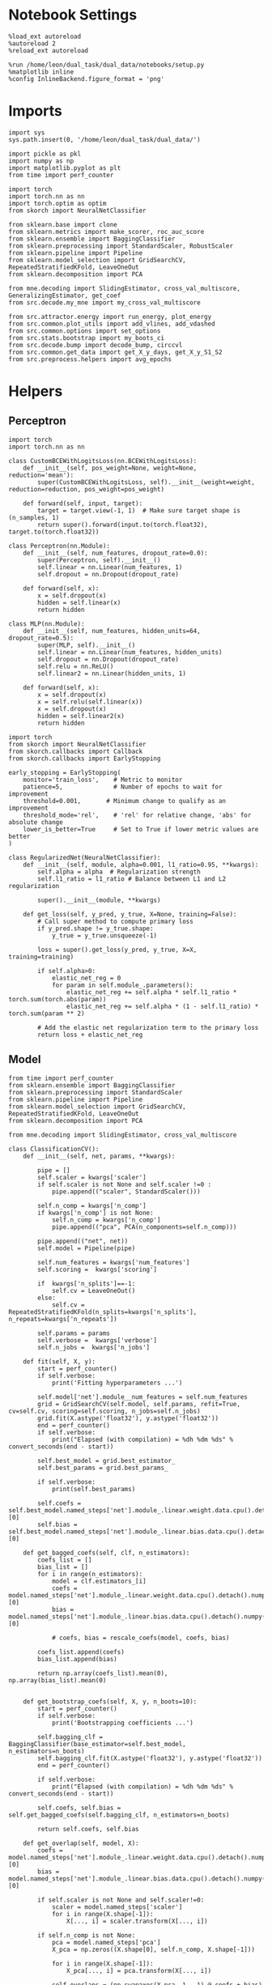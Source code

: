 #+STARTUP: fold
#+PROPERTY: header-args:ipython :results both :exports both :async yes :session landscape :kernel dual_data

* Notebook Settings

#+begin_src ipython
%load_ext autoreload
%autoreload 2
%reload_ext autoreload

%run /home/leon/dual_task/dual_data/notebooks/setup.py
%matplotlib inline
%config InlineBackend.figure_format = 'png'
#+end_src

#+RESULTS:
: The autoreload extension is already loaded. To reload it, use:
:   %reload_ext autoreload
: Python exe
: /home/leon/mambaforge/envs/dual_data/bin/python

* Imports

#+begin_src ipython
  import sys
  sys.path.insert(0, '/home/leon/dual_task/dual_data/')

  import pickle as pkl
  import numpy as np
  import matplotlib.pyplot as plt
  from time import perf_counter

  import torch
  import torch.nn as nn
  import torch.optim as optim
  from skorch import NeuralNetClassifier

  from sklearn.base import clone
  from sklearn.metrics import make_scorer, roc_auc_score
  from sklearn.ensemble import BaggingClassifier
  from sklearn.preprocessing import StandardScaler, RobustScaler
  from sklearn.pipeline import Pipeline
  from sklearn.model_selection import GridSearchCV, RepeatedStratifiedKFold, LeaveOneOut
  from sklearn.decomposition import PCA

  from mne.decoding import SlidingEstimator, cross_val_multiscore, GeneralizingEstimator, get_coef
  from src.decode.my_mne import my_cross_val_multiscore

  from src.attractor.energy import run_energy, plot_energy
  from src.common.plot_utils import add_vlines, add_vdashed
  from src.common.options import set_options
  from src.stats.bootstrap import my_boots_ci
  from src.decode.bump import decode_bump, circcvl
  from src.common.get_data import get_X_y_days, get_X_y_S1_S2
  from src.preprocess.helpers import avg_epochs
#+end_src

#+RESULTS:

* Helpers
** Perceptron

#+begin_src ipython :tangle ../src/torch/percetron.py
  import torch
  import torch.nn as nn

  class CustomBCEWithLogitsLoss(nn.BCEWithLogitsLoss):
      def __init__(self, pos_weight=None, weight=None, reduction='mean'):
          super(CustomBCEWithLogitsLoss, self).__init__(weight=weight, reduction=reduction, pos_weight=pos_weight)

      def forward(self, input, target):
          target = target.view(-1, 1)  # Make sure target shape is (n_samples, 1)
          return super().forward(input.to(torch.float32), target.to(torch.float32))
#+end_src

#+RESULTS:

#+RESULTS:

#+begin_src ipython :tangle ../src/torch/perceptron.py
  class Perceptron(nn.Module):
      def __init__(self, num_features, dropout_rate=0.0):
          super(Perceptron, self).__init__()
          self.linear = nn.Linear(num_features, 1)
          self.dropout = nn.Dropout(dropout_rate)

      def forward(self, x):
          x = self.dropout(x)
          hidden = self.linear(x)
          return hidden
#+end_src

#+RESULTS:

#+begin_src ipython :tangle ../src/torch/perceptron.py
  class MLP(nn.Module):
      def __init__(self, num_features, hidden_units=64, dropout_rate=0.5):
          super(MLP, self).__init__()
          self.linear = nn.Linear(num_features, hidden_units)
          self.dropout = nn.Dropout(dropout_rate)
          self.relu = nn.ReLU()
          self.linear2 = nn.Linear(hidden_units, 1)

      def forward(self, x):
          x = self.dropout(x)
          x = self.relu(self.linear(x))
          x = self.dropout(x)
          hidden = self.linear2(x)
          return hidden
#+end_src

#+RESULTS:

#+begin_src ipython :tangle ../src/torch/skorch.py
  import torch
  from skorch import NeuralNetClassifier
  from skorch.callbacks import Callback
  from skorch.callbacks import EarlyStopping

  early_stopping = EarlyStopping(
      monitor='train_loss',    # Metric to monitor
      patience=5,              # Number of epochs to wait for improvement
      threshold=0.001,       # Minimum change to qualify as an improvement
      threshold_mode='rel',    # 'rel' for relative change, 'abs' for absolute change
      lower_is_better=True     # Set to True if lower metric values are better
  )

  class RegularizedNet(NeuralNetClassifier):
      def __init__(self, module, alpha=0.001, l1_ratio=0.95, **kwargs):
          self.alpha = alpha  # Regularization strength
          self.l1_ratio = l1_ratio # Balance between L1 and L2 regularization

          super().__init__(module, **kwargs)

      def get_loss(self, y_pred, y_true, X=None, training=False):
          # Call super method to compute primary loss
          if y_pred.shape != y_true.shape:
              y_true = y_true.unsqueeze(-1)

          loss = super().get_loss(y_pred, y_true, X=X, training=training)

          if self.alpha>0:
              elastic_net_reg = 0
              for param in self.module_.parameters():
                  elastic_net_reg += self.alpha * self.l1_ratio * torch.sum(torch.abs(param))
                  elastic_net_reg += self.alpha * (1 - self.l1_ratio) * torch.sum(param ** 2)

          # Add the elastic net regularization term to the primary loss
          return loss + elastic_net_reg
#+end_src

#+RESULTS:

** Model

#+begin_src ipython :tangle ../src/torch/classificationCV.py
  from time import perf_counter
  from sklearn.ensemble import BaggingClassifier
  from sklearn.preprocessing import StandardScaler
  from sklearn.pipeline import Pipeline
  from sklearn.model_selection import GridSearchCV, RepeatedStratifiedKFold, LeaveOneOut
  from sklearn.decomposition import PCA

  from mne.decoding import SlidingEstimator, cross_val_multiscore

  class ClassificationCV():
      def __init__(self, net, params, **kwargs):

          pipe = []
          self.scaler = kwargs['scaler']
          if self.scaler is not None and self.scaler !=0 :
              pipe.append(("scaler", StandardScaler()))

          self.n_comp = kwargs['n_comp']
          if kwargs['n_comp'] is not None:
              self.n_comp = kwargs['n_comp']
              pipe.append(("pca", PCA(n_components=self.n_comp)))

          pipe.append(("net", net))
          self.model = Pipeline(pipe)

          self.num_features = kwargs['num_features']
          self.scoring =  kwargs['scoring']

          if  kwargs['n_splits']==-1:
              self.cv = LeaveOneOut()
          else:
              self.cv = RepeatedStratifiedKFold(n_splits=kwargs['n_splits'], n_repeats=kwargs['n_repeats'])

          self.params = params
          self.verbose =  kwargs['verbose']
          self.n_jobs =  kwargs['n_jobs']

      def fit(self, X, y):
          start = perf_counter()
          if self.verbose:
              print('Fitting hyperparameters ...')

          self.model['net'].module__num_features = self.num_features
          grid = GridSearchCV(self.model, self.params, refit=True, cv=self.cv, scoring=self.scoring, n_jobs=self.n_jobs)
          grid.fit(X.astype('float32'), y.astype('float32'))
          end = perf_counter()
          if self.verbose:
              print("Elapsed (with compilation) = %dh %dm %ds" % convert_seconds(end - start))

          self.best_model = grid.best_estimator_
          self.best_params = grid.best_params_

          if self.verbose:
              print(self.best_params)

          self.coefs = self.best_model.named_steps['net'].module_.linear.weight.data.cpu().detach().numpy()[0]
          self.bias = self.best_model.named_steps['net'].module_.linear.bias.data.cpu().detach().numpy()[0]

      def get_bagged_coefs(self, clf, n_estimators):
          coefs_list = []
          bias_list = []
          for i in range(n_estimators):
              model = clf.estimators_[i]
              coefs = model.named_steps['net'].module_.linear.weight.data.cpu().detach().numpy()[0]
              bias = model.named_steps['net'].module_.linear.bias.data.cpu().detach().numpy()[0]

              # coefs, bias = rescale_coefs(model, coefs, bias)

          coefs_list.append(coefs)
          bias_list.append(bias)

          return np.array(coefs_list).mean(0), np.array(bias_list).mean(0)


      def get_bootstrap_coefs(self, X, y, n_boots=10):
          start = perf_counter()
          if self.verbose:
              print('Bootstrapping coefficients ...')

          self.bagging_clf = BaggingClassifier(base_estimator=self.best_model, n_estimators=n_boots)
          self.bagging_clf.fit(X.astype('float32'), y.astype('float32'))
          end = perf_counter()

          if self.verbose:
              print("Elapsed (with compilation) = %dh %dm %ds" % convert_seconds(end - start))

          self.coefs, self.bias = self.get_bagged_coefs(self.bagging_clf, n_estimators=n_boots)

          return self.coefs, self.bias

      def get_overlap(self, model, X):
          coefs = model.named_steps['net'].module_.linear.weight.data.cpu().detach().numpy()[0]
          bias = model.named_steps['net'].module_.linear.bias.data.cpu().detach().numpy()[0]

          if self.scaler is not None and self.scaler!=0:
              scaler = model.named_steps['scaler']
              for i in range(X.shape[-1]):
                  X[..., i] = scaler.transform(X[..., i])

          if self.n_comp is not None:
              pca = model.named_steps['pca']
              X_pca = np.zeros((X.shape[0], self.n_comp, X.shape[-1]))

              for i in range(X.shape[-1]):
                  X_pca[..., i] = pca.transform(X[..., i])

              self.overlaps = (np.swapaxes(X_pca, 1, -1) @ coefs + bias) / np.linalg.norm(coefs)
          else:
              self.overlaps = -(np.swapaxes(X, 1, -1) @ coefs + bias) / np.linalg.norm(coefs)

          return self.overlaps

      def get_bootstrap_overlaps(self, X):
          start = perf_counter()
          if self.verbose:
              print('Getting bootstrapped overlaps ...')

          X_copy = np.copy(X)
          overlaps_list = []
          n_boots = len(self.bagging_clf.estimators_)

          for i in range(n_boots):
              model = self.bagging_clf.estimators_[i]
              overlaps = self.get_overlap(model, X_copy)
              overlaps_list.append(overlaps)

          end = perf_counter()
          if self.verbose:
              print("Elapsed (with compilation) = %dh %dm %ds" % convert_seconds(end - start))

          return np.array(overlaps_list).mean(0)

      def get_cv_scores(self, X, y, scoring, cv=None, X_test=None, y_test=None):
          if cv is None:
              cv = self.cv
          if X_test is None:
              X_test = X
              y_test = y

          start = perf_counter()
          if self.verbose:
              print('Computing cv scores ...')

          estimator = SlidingEstimator(clone(self.best_model), n_jobs=1,
                                       scoring=scoring, verbose=False)

          # self.scores = cross_val_multiscore(estimator, X.astype('float32'), y.astype('float32'),
          #                                    cv=cv, n_jobs=-1, verbose=False)

          self.scores = my_cross_val_multiscore(estimator, X.astype('float32'), X_test.astype('float32'),
                                           y.astype('float32'), y_test.astype('float32'), cv=cv, n_jobs=-1, verbose=False)

          end = perf_counter()
          if self.verbose:
              print("Elapsed (with compilation) = %dh %dm %ds" % convert_seconds(end - start))

          return self.scores
#+end_src

#+RESULTS:

  #+begin_src ipython :tangle ../src/torch/main.py
    from src.common.get_data import get_X_y_days, get_X_y_S1_S2
    from src.preprocess.helpers import avg_epochs

    def get_classification(model, RETURN='overlaps', **options):
            start = perf_counter()

            dum = 0
            if options['features'] == 'distractor':
                    if options['task'] != 'Dual':
                            task = options['task']
                            options['task'] = 'Dual'
                            dum = 1

            X_days, y_days = get_X_y_days(**options)
            X, y = get_X_y_S1_S2(X_days, y_days, **options)
            y[y==-1] = 0

            X_avg = avg_epochs(X, **options).astype('float32')

            index = mice.index(options['mouse'])
            model.num_features = N_NEURONS[index]

            if options['class_weight']:
                    pos_weight = torch.tensor(np.sum(y==0) / np.sum(y==1), device=DEVICE).to(torch.float32)
                    print('imbalance', pos_weight)
                    model.criterion__pos_weight = pos_weight

            model.fit(X_avg, y)

            if dum:
                    options['task'] = task
                    if 'scores' in RETURN:
                            options['features'] = 'distractor'
                            X, y = get_X_y_S1_S2(X_days, y_days, **options)
                    else:
                            options['features'] = 'sample'
                            X, _ = get_X_y_S1_S2(X_days, y_days, **options)

            if options['compo']:
                    print('composition DPA vs', options['compo_task'])
                    options['task'] = options['compo_task']
                    X_test, y_test = get_X_y_S1_S2(X_days, y_days, **options)
            else:
                    X_test, y_test = None, None

            if options['verbose']:
                    print('X', X.shape, 'y', y.shape)

            if 'scores' in RETURN:
                scores = model.get_cv_scores(X, y, options['scoring'], cv=None, X_test=X_test, y_test=y_test)
                end = perf_counter()
                print("Elapsed (with compilation) = %dh %dm %ds" % convert_seconds(end - start))
                return scores
            if 'overlaps' in RETURN:
                coefs, bias = model.get_bootstrap_coefs(X_avg, y, n_boots=options['n_boots'])
                overlaps = model.get_bootstrap_overlaps(X)
                end = perf_counter()
                print("Elapsed (with compilation) = %dh %dm %ds" % convert_seconds(end - start))
                return overlaps
            if 'coefs' in RETURN:
                coefs, bias = model.get_bootstrap_coefs(X_avg, y, n_boots=options['n_boots'])
                end = perf_counter()
                print("Elapsed (with compilation) = %dh %dm %ds" % convert_seconds(end - start))
                return coefs, bias
#+end_src

#+RESULTS:

** Other

#+begin_src ipython :tangle ../src/torch/utils.py
  import numpy as np

  def safe_roc_auc_score(y_true, y_score):
      y_true = np.asarray(y_true)
      if len(np.unique(y_true)) == 1:
          return np.nan  # return np.nan where the score cannot be calculated
      return roc_auc_score(y_true, y_score)
#+end_src

#+RESULTS:

#+begin_src ipython :tangle ../src/torch/utils.py
  def rescale_coefs(model, coefs, bias):

          try:
                  means = model.named_steps["scaler"].mean_
                  scales = model.named_steps["scaler"].scale_

                  # Rescale the coefficients
                  rescaled_coefs = np.true_divide(coefs, scales)

                  # Adjust the intercept
                  rescaled_bias = bias - np.sum(rescaled_coefs * means)

                  return rescaled_coefs, rescaled_bias
          except:
                  return coefs, bias

#+end_src

#+RESULTS:

#+begin_src ipython :tangle ../src/torch/utils.py
  from scipy.stats import bootstrap

  def get_bootstrap_ci(data, statistic=np.mean, confidence_level=0.95, n_resamples=1000, random_state=None):
      result = bootstrap((data,), statistic)
      ci_lower, ci_upper = result.confidence_interval
      return np.array([ci_lower, ci_upper])
#+end_src

#+RESULTS:

#+begin_src ipython :tangle ../src/torch/utils.py
  def convert_seconds(seconds):
      h = seconds // 3600
      m = (seconds % 3600) // 60
      s = seconds % 60
      return h, m, s
#+end_src

#+RESULTS:

#+begin_src ipython :tangle ../src/torch/utils.py
  import pickle as pkl

  def pkl_save(obj, name, path="."):
      pkl.dump(obj, open(path + "/" + name + ".pkl", "wb"))

  def pkl_load(name, path="."):
      return pkl.load(open(path + "/" + name, "rb"))
#+end_src

#+RESULTS:

#+begin_src ipython
  def angle_AB(A, B):
      A_norm = A / (np.linalg.norm(A) + 1e-5)
      B_norm = B / (np.linalg.norm(B) + 1e-5)

      return int(np.arccos(A_norm @ B_norm) * 180 / np.pi)
#+end_src

#+RESULTS:

#+begin_src ipython
  def get_theta(a, b, GM=0, IF_NORM=0):

      u, v = a, b

      if GM:
          v = b - np.dot(b, a) / np.dot(a, a) * a

      if IF_NORM:
          u = a / np.linalg.norm(a)
          v = b / np.linalg.norm(b)

      return np.arctan2(v, u) % (2.0 * np.pi)
#+end_src

#+RESULTS:

#+begin_src ipython
  def get_idx(model, rank=2):
      ksi = torch.hstack((model.low_rank.U, model.low_rank.V)).T
      ksi = ksi[:, :model.Na[0]]

      readout = model.low_rank.linear.weight.data
      ksi = torch.vstack((ksi, readout))

      print('ksi', ksi.shape)

      ksi = ksi.cpu().detach().numpy()
      theta = get_theta(ksi[0], ksi[rank])

      return theta.argsort()
#+end_src

#+RESULTS:

#+begin_src ipython
  import scipy.stats as stats

  def plot_smooth(data, ax, color):
      mean = data.mean(axis=0)
      ci = smooth.std(axis=0, ddof=1) * 1.96

      # Plot
      ax.plot(mean, color=color)
      ax.fill_between(range(data.shape[1]), mean - ci, mean + ci, alpha=0.25, color=color)

#+end_src

#+RESULTS:

** Plots

#+begin_src ipython
  def get_energy(X, y, task, num_bins, bins, window, IF_BOOT=0, IF_NORM=0, IF_HMM=0, n_iter=10):
    ci_ = None
    energy_ = run_energy(X, num_bins, bins, task, window, VERBOSE=0, IF_HMM=IF_HMM, n_iter=n_iter)
    if IF_BOOT:
        _, ci_ = my_boots_ci(X, lambda x: run_energy(x, num_bins, bins, task, window, IF_HMM=IF_HMM, n_iter=n_iter), n_samples=1000)
    if ci_ is not None:
      ci_ = ci_ / 2.0
    return energy_, ci_
#+end_src

#+RESULTS:

#+begin_src ipython
  def plot_theta_energy(theta, energy, ci=None, window=.9, ax=None, SMOOTH=0, color='r'):
      if ax is None:
          fig, ax = plt.subplots()

      theta = np.linspace(0, 360, energy.shape[0], endpoint=False)
      energy = energy[1:]
      theta = theta[1:]

      windowSize = int(window * energy.shape[0])
      if SMOOTH:
          # window = np.ones(windowSize) / windowSize
          # energy = np.convolve(energy, window, mode='same')
          # theta = circcvl(theta, windowSize=windowSize)
          energy = circcvl(energy, windowSize=windowSize)

      ax.plot(theta, energy * 100, lw=4, color=color)

      if ci is not None:
          ax.fill_between(
              theta,
              (energy - ci[:, 0]) * 100,
              (energy + ci[:, 1]) * 100,
              alpha=0.1, color=color
          )

      ax.set_ylabel('Energy')
      ax.set_xlabel('Pref. Location (°)')
      ax.set_xticks([0, 90, 180, 270, 360])
#+end_src

#+RESULTS:

#+begin_src ipython
  import numpy as np

  def circcvl(signal, windowSize=10, axis=-1):
      signal_copy = signal.copy()

      if axis != -1 and signal.ndim != 1:
          signal_copy = np.swapaxes(signal_copy, axis, -1)

      # Save the nan positions before replacing them
      nan_mask = np.isnan(signal_copy)
      signal_copy[nan_mask] = np.interp(np.flatnonzero(nan_mask),
                                        np.flatnonzero(~nan_mask),
                                        signal_copy[~nan_mask])

      # Ensure the window size is odd for a centered kernel
      if windowSize % 2 == 0:
          windowSize += 1

      # Create a centered averaging kernel
      kernel = np.ones(windowSize) / windowSize

      # Apply convolution along the last axis or specified axis
      smooth_signal = np.apply_along_axis(lambda m: np.convolve(m, kernel, mode='same'), axis=-1, arr=signal_copy)

      # Substitute the original nan positions back into the result
      smooth_signal[nan_mask] = np.nan

      if axis != -1 and signal.ndim != 1:
          smooth_signal = np.swapaxes(smooth_signal, axis, -1)

      return smooth_signal
#+end_src

#+RESULTS:

#+begin_src ipython
  import numpy as np
  from scipy.optimize import differential_evolution
  from scipy.interpolate import interp1d
  import matplotlib.pyplot as plt

  def get_distance(x, y):
      distance = abs(x - y)
      if distance>180:
          distance -= 360
          distance *= -1
      return distance

  def find_multiple_minima_from_values(x_vals, y_vals, num_minima=2, num_runs=50, tol=0.05, popsize=50, maxiter=10000, min_distance=0.1, ax=None):
      # Interpolate the energy landscape
      energy_function = interp1d(x_vals, y_vals, kind='cubic', fill_value="extrapolate")

      # Define the bounds for the differential evolution
      bounds = [(x_vals.min(), x_vals.max())]

      results = []

      for _ in range(num_runs):
          result = differential_evolution(energy_function, bounds, strategy='best1bin',
                                          maxiter=maxiter, popsize=popsize, tol=0.01,
                                          seed=np.random.randint(0, 10000))
          results.append((result.x[0], result.fun))

      # Filter unique minima within a tolerance and minimum distance
      unique_minima = []
      for x_val, energy in results:

          if not any(np.isclose(x_val, um[0], atol=tol) or get_distance(x_val, um[0]) < min_distance for um in unique_minima):
              unique_minima.append([x_val, energy])

      # Ensure we only return the requested number of unique minima
      unique_minima = sorted(unique_minima, key=lambda x: x[1])[:num_minima]

      if ax is None:
          fig, ax = plt.subplots()
      # Plot the function
      x = np.linspace(x_vals.min(), x_vals.max(), 400)
      y = [energy_function(xi) for xi in x]  # Without noise for plotting
      # ax.plot(x, y)

      for min_x, _ in unique_minima:
          ax.plot(min_x, energy_function(min_x), 'ro')  # Mark the minima points

      return unique_minima

  # Example usage
  # x_vals = np.linspace(-2, 2, 50)
  # y_vals = np.sin(np.pi * x_vals) * 2 + np.cos(2 * np.pi * x_vals) * 2 + 0.1 * x_vals * 2 + np.random.normal(0, 0.1, size=x_vals.shape)

  # find_multiple_minima_from_values(x_vals, y_vals, num_minima=4, num_runs=10, tol=0.05, popsize=15, maxiter=100, min_distance=0.1)
#+end_src

#+RESULTS:

* Parameters

#+begin_src ipython
  DEVICE = 'cuda:1'
  mice = ['ChRM04','JawsM15', 'JawsM18', 'ACCM03', 'ACCM04']
  N_NEURONS = [668, 693, 444, 361, 113]

  tasks = ['DPA', 'DualGo', 'DualNoGo']
  params = { 'net__alpha': np.logspace(-4, 4, 10),
             # 'net__l1_ratio': np.linspace(0, 1, 10),
             # 'net__module__dropout_rate': np.linspace(0, 1, 10),
            }

  kwargs = {
      'mouse': 'JawsM15',
      'trials': '', 'reload': 0, 'data_type': 'dF',
      'preprocess': True, 'scaler_BL': 'robust',
      'avg_noise':True, 'unit_var_BL':False,
      'random_state': None, 'T_WINDOW': 0.0,
      'l1_ratio': 0.95,
      'n_comp': None, 'scaler': None,
      'bootstrap': 1, 'n_boots': 32,
      'n_splits': 3, 'n_repeats': 16,
      'class_weight': 0,
      'compo':0, 'compo_task': 'DPA',
  }

  options = set_options(**kwargs)
  days = ['first', 'last']
  days = ['first', 'middle', 'last']
  # days = np.arange(1,  options['n_days']+1)

  safe_roc_auc = make_scorer(safe_roc_auc_score, needs_proba=True)
  options['scoring'] = safe_roc_auc
  options['n_jobs'] = 30
#+end_src

#+RESULTS:

* Decoding vs days

#+begin_src ipython
  net = RegularizedNet(
      module=Perceptron,
      module__num_features=693,
      module__dropout_rate=0.0,
      alpha=0.01,
      l1_ratio=options['l1_ratio'],
      criterion=CustomBCEWithLogitsLoss,
      criterion__pos_weight=torch.tensor(1.0, device=DEVICE).to(torch.float32),
      optimizer=optim.Adam,
      optimizer__lr=0.1,
      max_epochs=1000,
      callbacks=[early_stopping],
      train_split=None,
      iterator_train__shuffle=False,  # Ensure the data is shuffled each epoch
      verbose=0,
      device= DEVICE if torch.cuda.is_available() else 'cpu',  # Assuming you might want to use CUDA
      compile=False,
      warm_start=True,
  )

  options['verbose'] = 0
  model = ClassificationCV(net, params, **options)
  options['verbose'] = 1
  #+end_src

#+RESULTS:

#+begin_src ipython
  coefs_sample = []
  coefs_dist = []
  coefs_choice = []

  bias_sample = []
  bias_dist = []
  bias_choice = []

  theta_day = []
  index_day = []

  for day in days:
      options['day'] = day

      options['class_weight'] = 0
      options['task'] = 'all'
      options['features'] = 'sample'
      options['epochs'] = ['ED']
      coefs, bias = get_classification(model, RETURN='coefs', **options)

      coefs_sample.append(coefs)
      bias_sample.append(bias)

      options['task'] = 'Dual'
      options['features'] = 'distractor'
      options['epochs'] = ['MD']
      coefs, bias = get_classification(model, RETURN='coefs', **options)

      coefs_dist.append(coefs)
      bias_dist.append(bias)

      options['class_weight'] = 1
      options['task'] = 'all'
      options['features'] = 'choice'
      options['epochs'] = ['CHOICE']
      coefs, bias = get_classification(model, RETURN='coefs', **options)

      coefs_choice.append(coefs)
      bias_choice.append(bias)

      theta = get_theta(-coefs_sample[-1], -coefs_dist[-1], IF_NORM=0, GM=0)
      theta_day.append(theta)
      index_day.append(theta.argsort())

  coefs_save = np.stack((coefs_sample, coefs_dist, coefs_choice))
  print(coefs_save.shape)
  pkl_save(coefs_sample, '%s_coefs_%.2f_l1_ratio%s' % (options['mouse'], options['l1_ratio'], options['fname']), path="../data/%s/" % options['mouse'])
    #+end_src

#+RESULTS:
#+begin_example
  Loading files from /home/leon/dual_task/dual_data/data/JawsM15
  PREPROCESSING: SCALER robust AVG MEAN False AVG NOISE True UNIT VAR False
  DATA: FEATURES sample TASK all TRIALS  DAYS first LASER 0
  multiple days 0 2 2
  X (192, 693, 84) y (192,)
  Elapsed (with compilation) = 0h 0m 30s
  Loading files from /home/leon/dual_task/dual_data/data/JawsM15
  PREPROCESSING: SCALER robust AVG MEAN False AVG NOISE True UNIT VAR False
  DATA: FEATURES distractor TASK Dual TRIALS  DAYS first LASER 0
  multiple days 0 2 2
  X (128, 693, 84) y (128,)
  Elapsed (with compilation) = 0h 0m 5s
  Loading files from /home/leon/dual_task/dual_data/data/JawsM15
  PREPROCESSING: SCALER robust AVG MEAN False AVG NOISE True UNIT VAR False
  DATA: FEATURES choice TASK all TRIALS  DAYS first LASER 0
  multiple days 0 2 2
  imbalance tensor(1.0870, device='cuda:1')
  X (192, 693, 84) y (192,)
  Elapsed (with compilation) = 0h 0m 10s
  Loading files from /home/leon/dual_task/dual_data/data/JawsM15
  PREPROCESSING: SCALER robust AVG MEAN False AVG NOISE True UNIT VAR False
  DATA: FEATURES sample TASK all TRIALS  DAYS middle LASER 0
  multiple days 0 2 2
  X (192, 693, 84) y (192,)
  Elapsed (with compilation) = 0h 0m 6s
  Loading files from /home/leon/dual_task/dual_data/data/JawsM15
  PREPROCESSING: SCALER robust AVG MEAN False AVG NOISE True UNIT VAR False
  DATA: FEATURES distractor TASK Dual TRIALS  DAYS middle LASER 0
  multiple days 0 2 2
  X (128, 693, 84) y (128,)
  Elapsed (with compilation) = 0h 0m 5s
  Loading files from /home/leon/dual_task/dual_data/data/JawsM15
  PREPROCESSING: SCALER robust AVG MEAN False AVG NOISE True UNIT VAR False
  DATA: FEATURES choice TASK all TRIALS  DAYS middle LASER 0
  multiple days 0 2 2
  imbalance tensor(0.9592, device='cuda:1')
  X (192, 693, 84) y (192,)
  Elapsed (with compilation) = 0h 0m 11s
  Loading files from /home/leon/dual_task/dual_data/data/JawsM15
  PREPROCESSING: SCALER robust AVG MEAN False AVG NOISE True UNIT VAR False
  DATA: FEATURES sample TASK all TRIALS  DAYS last LASER 0
  multiple days 0 2 2
  X (192, 693, 84) y (192,)
  Elapsed (with compilation) = 0h 0m 6s
  Loading files from /home/leon/dual_task/dual_data/data/JawsM15
  PREPROCESSING: SCALER robust AVG MEAN False AVG NOISE True UNIT VAR False
  DATA: FEATURES distractor TASK Dual TRIALS  DAYS last LASER 0
  multiple days 0 2 2
  X (128, 693, 84) y (128,)
  Elapsed (with compilation) = 0h 0m 5s
  Loading files from /home/leon/dual_task/dual_data/data/JawsM15
  PREPROCESSING: SCALER robust AVG MEAN False AVG NOISE True UNIT VAR False
  DATA: FEATURES choice TASK all TRIALS  DAYS last LASER 0
  multiple days 0 2 2
  imbalance tensor(0.5738, device='cuda:1')
  X (192, 693, 84) y (192,)
  Elapsed (with compilation) = 0h 0m 6s
  (3, 3, 693)
#+end_example

* Landscape vs days
** Reload data

#+begin_src ipython
  options['features'] = 'sample'
  options['trials'] = ''
  options['reload'] = 0

  X_list = []
  y_list = []
  tasks = ["DPA", "DualGo", "DualNoGo"]

  for i, day in enumerate(days):
      X_dum = []
      y_dum = []
      options['day'] = day
      for task in tasks:
          options['task'] = task
          X_days, y_days = get_X_y_days(**options)
          X_data, y_data = get_X_y_S1_S2(X_days, y_days, **options)
          y_data[y_data==-1] = 0
          print(X_data.shape)
          X_dum.append(X_data[..., index_day[i], :])
          y_dum.append(y_data)

      X_list.append(X_dum)
      y_list.append(y_dum)

  try:
      X_list = np.array(X_list)
      y_list = np.array(y_list)

      print(X_list.shape, y_list.shape)
  except:
      pass
      #+end_src

#+RESULTS:
#+begin_example
  Loading files from /home/leon/dual_task/dual_data/data/JawsM15
  PREPROCESSING: SCALER robust AVG MEAN False AVG NOISE True UNIT VAR False
  DATA: FEATURES sample TASK DPA TRIALS  DAYS first LASER 0
  multiple days 0 2 2
  (64, 693, 84)
  Loading files from /home/leon/dual_task/dual_data/data/JawsM15
  PREPROCESSING: SCALER robust AVG MEAN False AVG NOISE True UNIT VAR False
  DATA: FEATURES sample TASK DualGo TRIALS  DAYS first LASER 0
  multiple days 0 2 2
  (64, 693, 84)
  Loading files from /home/leon/dual_task/dual_data/data/JawsM15
  PREPROCESSING: SCALER robust AVG MEAN False AVG NOISE True UNIT VAR False
  DATA: FEATURES sample TASK DualNoGo TRIALS  DAYS first LASER 0
  multiple days 0 2 2
  (64, 693, 84)
  Loading files from /home/leon/dual_task/dual_data/data/JawsM15
  PREPROCESSING: SCALER robust AVG MEAN False AVG NOISE True UNIT VAR False
  DATA: FEATURES sample TASK DPA TRIALS  DAYS middle LASER 0
  multiple days 0 2 2
  (64, 693, 84)
  Loading files from /home/leon/dual_task/dual_data/data/JawsM15
  PREPROCESSING: SCALER robust AVG MEAN False AVG NOISE True UNIT VAR False
  DATA: FEATURES sample TASK DualGo TRIALS  DAYS middle LASER 0
  multiple days 0 2 2
  (64, 693, 84)
  Loading files from /home/leon/dual_task/dual_data/data/JawsM15
  PREPROCESSING: SCALER robust AVG MEAN False AVG NOISE True UNIT VAR False
  DATA: FEATURES sample TASK DualNoGo TRIALS  DAYS middle LASER 0
  multiple days 0 2 2
  (64, 693, 84)
  Loading files from /home/leon/dual_task/dual_data/data/JawsM15
  PREPROCESSING: SCALER robust AVG MEAN False AVG NOISE True UNIT VAR False
  DATA: FEATURES sample TASK DPA TRIALS  DAYS last LASER 0
  multiple days 0 2 2
  (64, 693, 84)
  Loading files from /home/leon/dual_task/dual_data/data/JawsM15
  PREPROCESSING: SCALER robust AVG MEAN False AVG NOISE True UNIT VAR False
  DATA: FEATURES sample TASK DualGo TRIALS  DAYS last LASER 0
  multiple days 0 2 2
  (64, 693, 84)
  Loading files from /home/leon/dual_task/dual_data/data/JawsM15
  PREPROCESSING: SCALER robust AVG MEAN False AVG NOISE True UNIT VAR False
  DATA: FEATURES sample TASK DualNoGo TRIALS  DAYS last LASER 0
  multiple days 0 2 2
  (64, 693, 84)
  (3, 3, 64, 693, 84) (3, 3, 64)
#+end_example

** Energy

#+begin_src ipython
  opts = set_options(T_WINDOW=0.0)
  bins = None
  # bins = np.concatenate( (opts['bins_BL'], opts['bins_ED'], opts['bins_MD'], opts['bins_LD']))
  # bins = np.concatenate( (opts['bins_BL'], opts['bins_ED']))
  bins = opts['bins_ED']
  # bins = np.concatenate( (opts['bins_BL'], opts['bins_STIM'], opts['bins_ED']))
  # bins = np.concatenate( (opts['bins_ED'], opts['bins_MD'], opts['bins_LD']))
  # bins = opts['bins_PRE_DIST']
  # bins = opts['bins_DELAY']
#+end_src

#+RESULTS:

#+begin_src ipython
  task = 'all'
  kwargs['task'] = task

  num_bins = 96
  print('num_bins', num_bins)

  window = 0.1
  print('window', window)

  IF_HMM = 0
  n_iter = 100
  IF_BOOT=1
  IF_NORM=0
#+end_src

#+RESULTS:
: num_bins 96
: window 0.1

#+begin_src ipython
  print(np.array(X_list[0][0]).shape)
#+end_src

#+RESULTS:
: (64, 693, 84)

#+begin_src ipython
  energy_day = []
  ci_day = []

  for i, day in enumerate(days):
      X = np.array(X_list[i])
      energy, ci = get_energy(X, np.array(y_list[i]), task, num_bins, bins, window, IF_BOOT, IF_NORM, IF_HMM, n_iter)

      energy_day.append(energy)
      ci_day.append(ci)
#+end_src

#+RESULTS:
:RESULTS:
: bootstrap: 100% 1000/1000 [00:18<00:00, 53.84it/s]
:
: bootstrap: 100% 1000/1000 [00:04<00:00, 204.53it/s]
:
: bootstrap: 100% 1000/1000 [00:05<00:00, 189.32it/s]
:
:END:

#+begin_src ipython
  from scipy.signal import find_peaks
  import numpy as np

  def find_minima(energy, ax, color, window=0.1, prominence=1, distance=90, height=0.5):
      energy = energy[1:]
      windowSize = int(window * energy.shape[0])

      # Smooth the energy data
      # window = np.ones(windowSize) / windowSize
      # energy_smoothed = np.convolve(energy, window, mode='same')
      energy_smoothed = circcvl(energy, windowSize=windowSize)

      # Invert the energy to find minima as peaks
      inv_energy = np.max(energy_smoothed) - energy_smoothed
      # inv_energy = np.mean(energy_smoothed) - energy_smoothed

      # Find peaks with higher prominence for global minima identification
      peaks, properties = find_peaks(inv_energy, prominence=prominence, distance=distance, height=height)

      theta = np.linspace(0, 360, energy.shape[0], endpoint=False)
      minima_angles = theta[peaks]
      minima_energy = energy[peaks]

      # Filter out closely spaced minima based on the threshold
      filtered_minima_angles = []
      filtered_minima_energy = []

      for i in range(len(minima_angles)):
          if minima_energy[i]>0:
              filtered_minima_angles.append(minima_angles[i])
              filtered_minima_energy.append(0)

      print(filtered_minima_angles)
      # print(minima_energy)

      # Plot results
      ax.plot(filtered_minima_angles[:2], filtered_minima_energy[:2], 'o', color=color, ms=10)

      # if len(filtered_minima_angles) >= 2:
      #     angular_distances = np.abs(filtered_minima_angles[0] % 180 - filtered_minima_angles[1] % 180)
      #     print(f"The distance between the two main minima is {angular_distances} degrees.")
      # else:
      #     print("Less than two main minima found.")

      return filtered_minima_angles[:2], filtered_minima_energy[:2]
#+end_src

#+RESULTS:

#+begin_src ipython
  cmap = plt.get_cmap('Blues')
  colors = [cmap((i+1)/len(days)) for i in range(len(days))]
  window = .1

  min_angles, min_energies = [], []
  theta = np.linspace(0, 360, energy_day[0].shape[0]-1, endpoint=False)
  windowSize = int(window * energy_day[0].shape[0]-1)

  fig, ax = plt.subplots()
  for i, day in enumerate(days):
      plot_theta_energy(theta_day[i], energy_day[i], ci_day[i],
                        window=window, ax=ax, SMOOTH=1, color=colors[i])

      # min_angle, min_energy = find_minima(energy_day[i] * 100, window=window,
      #                                     prominence=.001,  ax=ax,  color=colors[i], distance=15, height=None)

      minima = find_multiple_minima_from_values(theta, circcvl(energy_day[i][1:]*100, windowSize), num_minima=2, num_runs=150, tol=.01, ax=ax, min_distance=60, popsize=1)

      try:
          min_angles.append([minima[0][0], minima[1][0]])
          min_energies.append([minima[0][1], minima[1][1]])
      except:
          pass

  fig.savefig('./figs/%s_landscape.svg' % options['mouse'], dpi=300)
#+end_src

#+RESULTS:
[[file:./.ob-jupyter/02cee72893cc3329bba353a3ed43c6ccd2d07b37.png]]

#+begin_src ipython
  min_angles = np.array(min_angles).T
  print(np.round(min_angles))
#+end_src

#+RESULTS:
: [[311.]
:  [244.]]

#+begin_src ipython
  distance = np.abs(min_angles[0] - min_angles[1])
  print(distance)
  for i in range(distance.shape[0]):
      if distance[i]>180:
          distance[i] -= 360
          distance[i] *= -1

  print(np.round(distance))

  plt.plot(np.arange(1, len(days)+1), distance, '-o')
  # plt.ylim(0, 45)
  plt.xticks(np.arange(1, len(days)+1))
  # plt.yticks([0, 45, 90, 135, 180])
  plt.xlabel('Day')
  plt.ylabel('Distance')
  fig.savefig('%s_distance_landscape.svg' % options['mouse'], dpi=300)
  plt.show()
#+end_src

#+RESULTS:
:RESULTS:
: [67.01464803]
: [67.]
# [goto error]
#+begin_example
  ---------------------------------------------------------------------------
  ValueError                                Traceback (most recent call last)
  Cell In[223], line 10
        6         distance[i] *= -1
        8 print(np.round(distance))
  ---> 10 plt.plot(np.arange(1, len(days)+1), distance, '-o')
       11 # plt.ylim(0, 45)
       12 plt.xticks(np.arange(1, len(days)+1))

  File ~/mambaforge/envs/dual_data/lib/python3.11/site-packages/matplotlib/pyplot.py:3575, in plot(scalex, scaley, data, *args, **kwargs)
     3567 @_copy_docstring_and_deprecators(Axes.plot)
     3568 def plot(
     3569     *args: float | ArrayLike | str,
     (...)
     3573     **kwargs,
     3574 ) -> list[Line2D]:
  -> 3575     return gca().plot(
     3576         *args,
     3577         scalex=scalex,
     3578         scaley=scaley,
     3579         **({"data": data} if data is not None else {}),
     3580         **kwargs,
     3581     )

  File ~/mambaforge/envs/dual_data/lib/python3.11/site-packages/matplotlib/axes/_axes.py:1721, in Axes.plot(self, scalex, scaley, data, *args, **kwargs)
     1478 """
     1479 Plot y versus x as lines and/or markers.
     1480
     (...)
     1718 (``'green'``) or hex strings (``'#008000'``).
     1719 """
     1720 kwargs = cbook.normalize_kwargs(kwargs, mlines.Line2D)
  -> 1721 lines = [*self._get_lines(self, *args, data=data, **kwargs)]
     1722 for line in lines:
     1723     self.add_line(line)

  File ~/mambaforge/envs/dual_data/lib/python3.11/site-packages/matplotlib/axes/_base.py:303, in _process_plot_var_args.__call__(self, axes, data, *args, **kwargs)
      301     this += args[0],
      302     args = args[1:]
  --> 303 yield from self._plot_args(
      304     axes, this, kwargs, ambiguous_fmt_datakey=ambiguous_fmt_datakey)

  File ~/mambaforge/envs/dual_data/lib/python3.11/site-packages/matplotlib/axes/_base.py:499, in _process_plot_var_args._plot_args(self, axes, tup, kwargs, return_kwargs, ambiguous_fmt_datakey)
      496     axes.yaxis.update_units(y)
      498 if x.shape[0] != y.shape[0]:
  --> 499     raise ValueError(f"x and y must have same first dimension, but "
      500                      f"have shapes {x.shape} and {y.shape}")
      501 if x.ndim > 2 or y.ndim > 2:
      502     raise ValueError(f"x and y can be no greater than 2D, but have "
      503                      f"shapes {x.shape} and {y.shape}")

  ValueError: x and y must have same first dimension, but have shapes (3,) and (1,)
#+end_example
[[file:./.ob-jupyter/c23235fbf6ba6084d6d11d02b24f786b35477adb.png]]
:END:

#+begin_src ipython

#+end_src

#+RESULTS:


#+begin_src ipython
      pkl_save(distance, '%s_distance_landscape' % options['mouse'], path="../data/%s/" % options['mouse'])
#+end_src

#+RESULTS:
